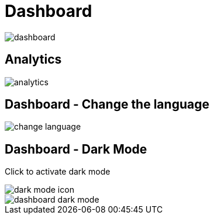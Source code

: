 = Dashboard

image::dashboard.jpeg[align=center]

== Analytics

image::analytics.jpeg[align=center]

== Dashboard - Change the language

image::change-language.png[align=center]

== Dashboard - Dark Mode

Click to activate dark mode

image::dark-mode-icon.png[align=center]

image::dashboard-dark-mode.jpeg[align=center]

